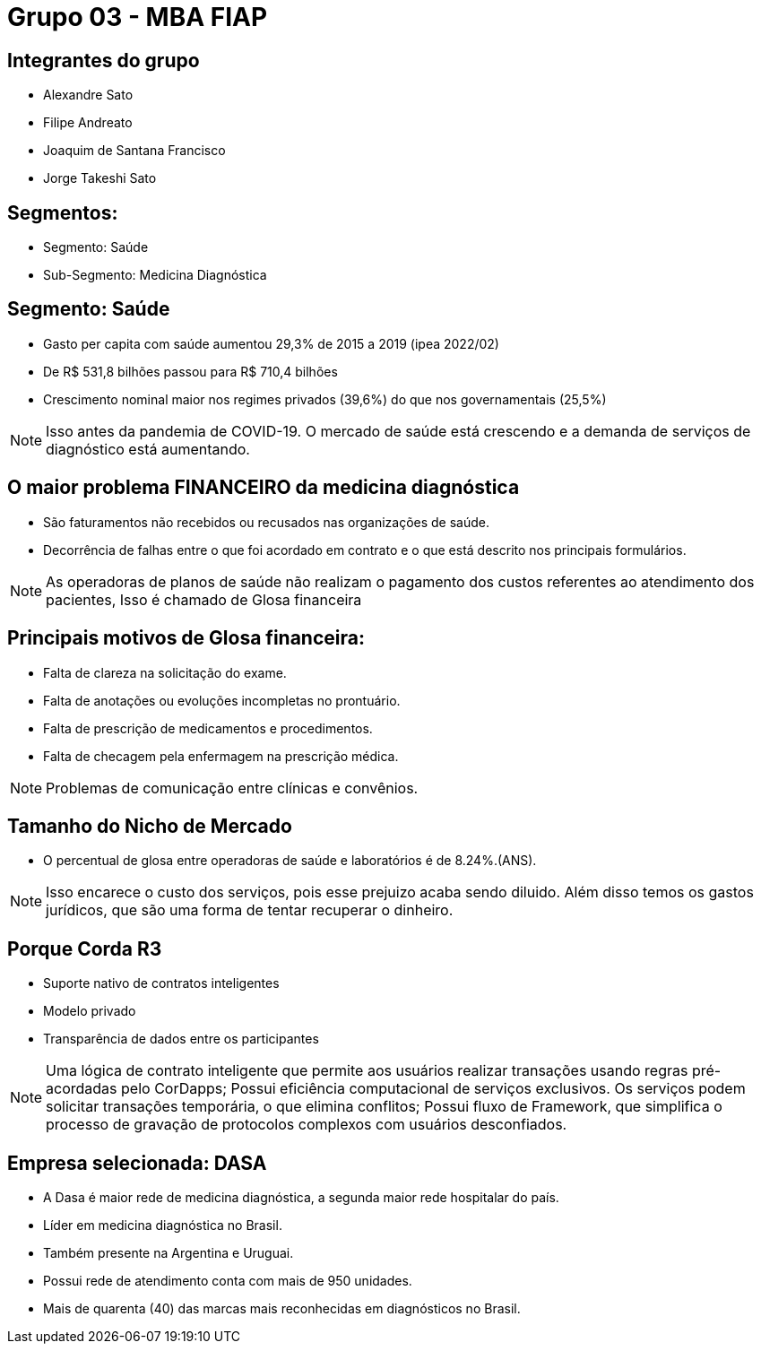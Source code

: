 ﻿= Grupo 03 - MBA FIAP
:backend: revealjs
:revealjs_history: true
:revealjsdir: https://cdnjs.cloudflare.com/ajax/libs/reveal.js/3.4.1
:revealjs_theme: black
:source-highlighter: highlightjs
:imagesdir: images
:revealjs_transition: convex
:revealjs_plugin_zoom: enabled
:customcss: customcss.css

==  Integrantes do grupo
* Alexandre Sato
* Filipe Andreato
* Joaquim de Santana Francisco
* Jorge Takeshi Sato

== Segmentos: 
* Segmento: Saúde
* Sub-Segmento: Medicina Diagnóstica

== Segmento: Saúde
* Gasto per capita com saúde aumentou 29,3% de 2015 a 2019 (ipea 2022/02)
* De R$ 531,8 bilhões passou para R$ 710,4 bilhões
* Crescimento nominal maior nos regimes privados (39,6%) do que nos governamentais (25,5%)

[NOTE.speaker]
--
Isso antes da pandemia de COVID-19.
O mercado de saúde está crescendo e a demanda de serviços de diagnóstico está aumentando.
--

== O maior problema FINANCEIRO da medicina diagnóstica
* São faturamentos não recebidos ou recusados nas organizações de saúde.
* Decorrência de falhas entre o que foi acordado em contrato e o que está descrito nos principais formulários.

[NOTE.speaker]
--
As operadoras de planos de saúde não realizam o pagamento dos custos referentes ao atendimento dos pacientes, 
Isso é chamado de Glosa financeira
--

== Principais motivos de Glosa financeira:
* Falta de clareza na solicitação do exame.
* Falta de anotações ou evoluções incompletas no prontuário.
* Falta de prescrição de medicamentos e procedimentos. 
* Falta de checagem pela enfermagem na prescrição médica.

[NOTE.speaker]
--
Problemas de comunicação entre clínicas e convênios.
--

== Tamanho do Nicho de Mercado
* O percentual de glosa entre operadoras de saúde e laboratórios é de 8.24%.(ANS).

[NOTE.speaker]
--
Isso encarece o custo dos serviços, pois esse prejuizo acaba sendo diluido.
Além disso temos os gastos jurídicos, que são uma forma de tentar recuperar o dinheiro.
--

== Porque Corda R3
* Suporte nativo de contratos inteligentes
* Modelo privado
* Transparência de dados entre os participantes

[NOTE.speaker]
--
Uma lógica de contrato inteligente que permite aos usuários realizar transações usando regras pré-acordadas pelo CorDapps;
Possui eficiência computacional de serviços exclusivos. 
Os serviços podem solicitar transações temporária, o que elimina conflitos;
Possui fluxo de Framework, que simplifica o processo de gravação de protocolos complexos com usuários desconfiados.
--

== Empresa selecionada: DASA
* A Dasa é maior rede de medicina diagnóstica, a segunda maior rede hospitalar do país.
* Líder em medicina diagnóstica no Brasil.
* Também presente na Argentina e Uruguai.
* Possui rede de atendimento conta com mais de 950 unidades.
* Mais de quarenta (40) das marcas mais reconhecidas em diagnósticos no Brasil.
